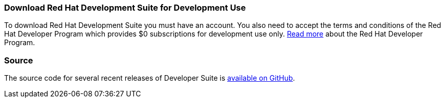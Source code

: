 :awestruct-layout: product-download-custom
:linkattrs: true

=== Download Red Hat Development Suite for Development Use

To download Red Hat Development Suite you must have an account. You also need to accept the terms and conditions of the Red Hat Developer Program which provides $0 subscriptions for development use only. link:#{site.base_url}/faq[Read more] about the Red Hat Developer Program.

=== Source

The source code for several recent releases of Developer Suite is https://github.com/redhat-developer-tooling/developer-platform-install/releases[available on GitHub].
